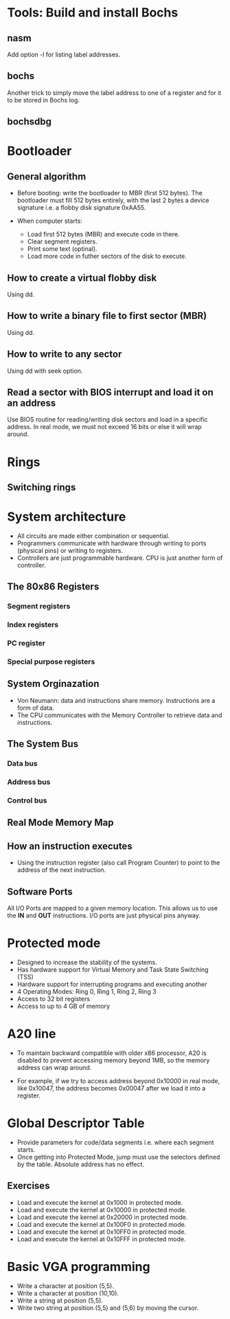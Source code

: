 * Tools: Build and install Bochs
** nasm
Add option -l for listing label addresses.
** bochs
Another trick to simply move the label address to one of a register and for it
to be stored in Bochs log.
** bochsdbg
* Bootloader
** General algorithm
- Before booting: write the bootloader to MBR (first 512 bytes). The bootloader
  must fill 512 bytes entirely, with the last 2 bytes a device signature i.e. a
  flobby disk signature 0xAA55.

- When computer starts:
  + Load first 512 bytes (MBR) and execute code in there.
  + Clear segment registers.
  + Print some text (optinal).
  + Load more code in futher sectors of the disk to execute.
** How to create a virtual flobby disk
Using dd.
** How to write a binary file to first sector (MBR)
Using dd.
** How to write to any sector
Using dd with seek option.
** Read a sector with BIOS interrupt and load it on an address
Use BIOS routine for reading/writing disk sectors and load in a specific
address. In real mode, we must not exceed 16 bits or else it will wrap around.
* Rings
** Switching rings
* System architecture
- All circuits are made either combination or sequential.
- Programmers communicate with hardware through writing to ports (physical pins)
  or writing to registers.
- Controllers are just programmable hardware. CPU is just another form of controller.
** The 80x86 Registers
*** Segment registers
*** Index registers
*** PC register
*** Special purpose registers
** System Orginazation
- Von Neumann: data and instructions share memory. Instructions are a form of data.
- The CPU communicates with the Memory Controller to retrieve data and instructions.
** The System Bus
*** Data bus
*** Address bus
*** Control bus
** Real Mode Memory Map
** How an instruction executes
- Using the instruction register (also call Program Counter) to point to the
  address of the next instruction.
** Software Ports
All I/O Ports are mapped to a given memory location. This allows us to use the
*IN* and *OUT* instructions. I/O ports are just physical pins anyway.
* Protected mode
- Designed to increase the stability of the systems.
- Has hardware support for Virtual Memory and Task State Switching (TSS)
- Hardware support for interrupting programs and executing another
- 4 Operating Modes: Ring 0, Ring 1, Ring 2, Ring 3
- Access to 32 bit registers
- Access to up to 4 GB of memory
* A20 line
- To maintain backward compatible with older x86 processor, A20 is disabled to
  prevent accessing memory beyond 1MB, so the memory address can wrap around.
  
- For example, if we try to access address beyond 0x10000 in real mode, like
  0x10047, the address becomes 0x00047 after we load it into a register.
* Global Descriptor Table
- Provide parameters for code/data segments i.e. where each segment starts.
- Once getting into Protected Mode, jump must use the selectors defined by the
  table. Absolute address has no effect.
** Exercises
- Load and execute the kernel at 0x1000 in protected mode.
- Load and execute the kernel at 0x10000 in protected mode.
- Load and execute the kernel at 0x20000 in protected mode.
- Load and execute the kernel at 0x100F0 in protected mode.
- Load and execute the kernel at 0x10FF0 in protected mode.
- Load and execute the kernel at 0x10FFF in protected mode.
* Basic VGA programming
- Write a character at position (5,5).
- Write a character at position (10,10).
- Write a string at position (5,5).
- Write two string at position (5,5) and (5,6) by moving the cursor.
